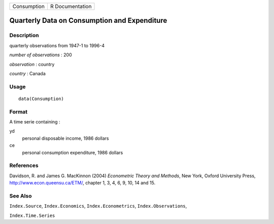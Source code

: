 +-------------+-----------------+
| Consumption | R Documentation |
+-------------+-----------------+

Quarterly Data on Consumption and Expenditure
---------------------------------------------

Description
~~~~~~~~~~~

quarterly observations from 1947-1 to 1996-4

*number of observations* : 200

*observation* : country

*country* : Canada

Usage
~~~~~

::

    data(Consumption)

Format
~~~~~~

A time serie containing :

yd
    personal disposable income, 1986 dollars

ce
    personal consumption expenditure, 1986 dollars

References
~~~~~~~~~~

Davidson, R. and James G. MacKinnon (2004) *Econometric Theory and
Methods*, New York, Oxford University Press,
http://www.econ.queensu.ca/ETM/, chapter 1, 3, 4, 6, 9, 10, 14 and 15.

See Also
~~~~~~~~

``Index.Source``, ``Index.Economics``, ``Index.Econometrics``,
``Index.Observations``,

``Index.Time.Series``
